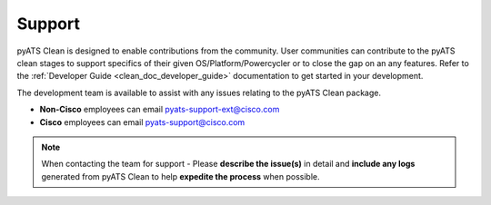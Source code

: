 .. _clean_doc_support:

Support
=======

pyATS Clean is designed to enable contributions from the community. User communities can contribute to the pyATS
clean stages to support specifics of their given OS/Platform/Powercycler or to close the gap on an any features.
Refer to the :ref:`Developer Guide <clean_doc_developer_guide>` documentation to get started in your development.

The development team is available to assist with any issues relating to the pyATS Clean package.

* **Non-Cisco** employees can email pyats-support-ext@cisco.com
* **Cisco** employees can email pyats-support@cisco.com

.. note::

    When contacting the team for support - Please **describe the issue(s)** in detail and **include any logs** generated
    from pyATS Clean to help **expedite the process** when possible.
